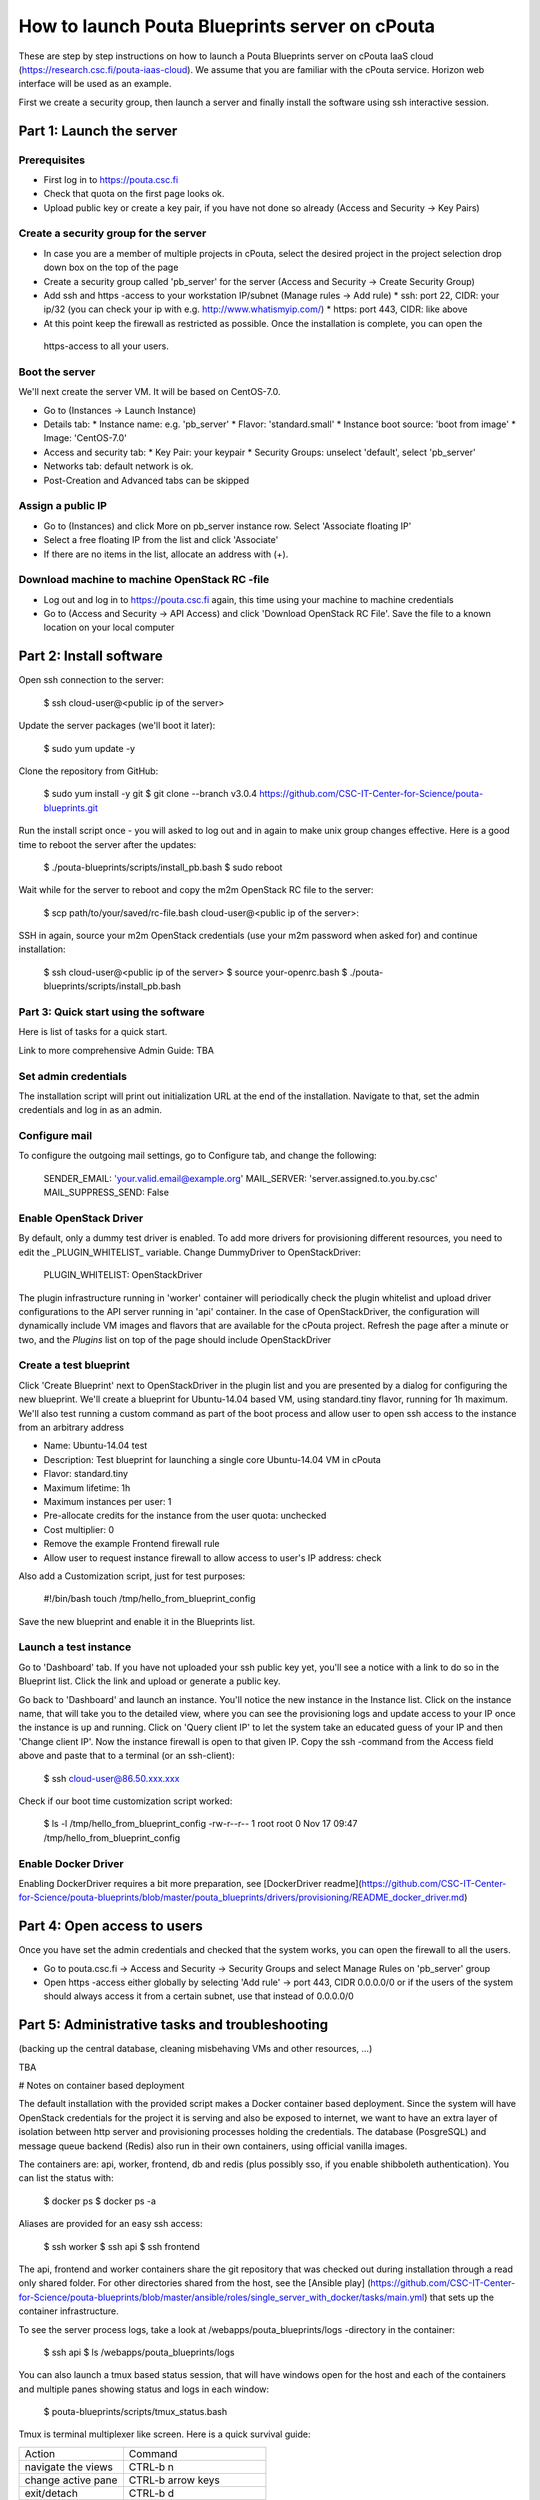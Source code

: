 How to launch Pouta Blueprints server on cPouta
***********************************************

These are step by step instructions on how to launch a Pouta Blueprints server on 
cPouta IaaS cloud (https://research.csc.fi/pouta-iaas-cloud). We assume that you are
familiar with the cPouta service. Horizon web interface will be used as an example.

First we create a security group, then launch a server and finally install the software
using ssh interactive session.

Part 1: Launch the server
=========================

Prerequisites
-------------

* First log in to https://pouta.csc.fi

* Check that quota on the first page looks ok.

* Upload public key or create a key pair, if you have not done so already (Access and Security -> Key Pairs)

Create a security group for the server
--------------------------------------

* In case you are a member of multiple projects in cPouta, select the desired project in the project selection 
  drop down box on the top of the page 

* Create a security group called 'pb_server' for the server (Access and Security -> Create Security Group)

* Add ssh and https -access to your workstation IP/subnet (Manage rules -> Add rule) 
  * ssh: port 22, CIDR: your ip/32 (you can check your ip with e.g. http://www.whatismyip.com/)
  * https: port 443, CIDR: like above

* At this point keep the firewall as restricted as possible. Once the installation is complete, you can open the
 https-access to all your users.

Boot the server
---------------

We'll next create the server VM. It will be based on CentOS-7.0.

* Go to (Instances -> Launch Instance)

* Details tab:
  * Instance name: e.g. 'pb_server'
  * Flavor: 'standard.small'
  * Instance boot source: 'boot from image'
  * Image: 'CentOS-7.0'

* Access and security tab:
  * Key Pair: your keypair
  * Security Groups: unselect 'default', select 'pb_server'

* Networks tab: default network is ok.

* Post-Creation and Advanced tabs can be skipped

Assign a public IP
------------------

* Go to (Instances) and click More on pb_server instance row. Select 'Associate floating IP'

* Select a free floating IP from the list and click 'Associate' 

* If there are no items in the list, allocate an address with (+). 
 

Download machine to machine OpenStack RC -file
----------------------------------------------

* Log out and log in to https://pouta.csc.fi again, this time using your machine to machine credentials

* Go to (Access and Security -> API Access) and click 'Download OpenStack RC File'. Save the file to a known location
  on your local computer
  
Part 2: Install software
==============================================

Open ssh connection to the server:

    $ ssh cloud-user@<public ip of the server>

Update the server packages (we'll boot it later):

    $ sudo yum update -y
    
Clone the repository from GitHub:

    $ sudo yum install -y git
    $ git clone --branch v3.0.4 https://github.com/CSC-IT-Center-for-Science/pouta-blueprints.git

Run the install script once - you will asked to log out and in again to make unix group changes effective. Here is a 
good time to reboot the server after the updates:

    $ ./pouta-blueprints/scripts/install_pb.bash
    $ sudo reboot

Wait while for the server to reboot and copy the m2m OpenStack RC file to the server:

    $ scp path/to/your/saved/rc-file.bash cloud-user@<public ip of the server>:

SSH in again, source your m2m OpenStack credentials (use your m2m password when asked for) and continue installation:

    $ ssh cloud-user@<public ip of the server>
    $ source your-openrc.bash
    $ ./pouta-blueprints/scripts/install_pb.bash

    
Part 3: Quick start using the software
--------------------------------------

Here is list of tasks for a quick start. 

Link to more comprehensive Admin Guide: TBA

Set admin credentials
---------------------   

The installation script will print out initialization URL at the end of the installation. Navigate to that, set the
admin credentials and log in as an admin.

Configure mail
--------------

To configure the outgoing mail settings, go to Configure tab, and change the following:

    SENDER_EMAIL: 'your.valid.email@example.org'
    MAIL_SERVER: 'server.assigned.to.you.by.csc'
    MAIL_SUPPRESS_SEND: False

Enable OpenStack Driver
-----------------------

By default, only a dummy test driver is enabled. To add more drivers for provisioning different resources, you need 
to edit the _PLUGIN_WHITELIST_ variable. Change DummyDriver to OpenStackDriver:

    PLUGIN_WHITELIST: OpenStackDriver

The plugin infrastructure running in 'worker' container will periodically check the plugin whitelist
and upload driver configurations to the API server running in 'api' container. In the case of OpenStackDriver,
the configuration will dynamically include VM images and flavors that are available for the cPouta project. 
Refresh the page after a minute or two, and the *Plugins* list on top of the page should include OpenStackDriver

Create a test blueprint
-----------------------

Click 'Create Blueprint' next to OpenStackDriver in the plugin list and you are presented by a dialog for configuring 
the new blueprint. We'll create a blueprint for Ubuntu-14.04 based VM, using standard.tiny flavor, running for 1h maximum. We'll
also test running a custom command as part of the boot process and allow user to open ssh access to the instance from 
an arbitrary address
 
* Name: Ubuntu-14.04 test
* Description: Test blueprint for launching a single core Ubuntu-14.04 VM in cPouta
* Flavor: standard.tiny
* Maximum lifetime: 1h
* Maximum instances per user: 1
* Pre-allocate credits for the instance from the user quota: unchecked
* Cost multiplier: 0
* Remove the example Frontend firewall rule
* Allow user to request instance firewall to allow access to user's IP address: check

Also add a Customization script, just for test purposes:

    #!/bin/bash
    touch /tmp/hello_from_blueprint_config

Save the new blueprint and enable it in the Blueprints list.

Launch a test instance
----------------------

Go to 'Dashboard' tab. If you have not uploaded your ssh public key yet, you'll see a notice with a link to do so
in the Blueprint list. Click the link and upload or generate a public key.

Go back to 'Dashboard' and launch an instance. You'll notice the new instance in the Instance list. Click on the 
instance name, that will take you to the detailed view, where you can see the provisioning logs and update access to
your IP once the instance is up and running. Click on 'Query client IP' to let the system take an educated guess 
of your IP and then 'Change client IP'. Now the instance firewall is open to that given IP. Copy the ssh -command from 
the Access field above and paste that to a terminal (or an ssh-client):

    $ ssh cloud-user@86.50.xxx.xxx

Check if our boot time customization script worked:

    $ ls -l /tmp/hello_from_blueprint_config 
    -rw-r--r-- 1 root root 0 Nov 17 09:47 /tmp/hello_from_blueprint_config


Enable Docker Driver
--------------------
Enabling DockerDriver requires a bit more preparation, see [DockerDriver readme](https://github.com/CSC-IT-Center-for-Science/pouta-blueprints/blob/master/pouta_blueprints/drivers/provisioning/README_docker_driver.md)

Part 4: Open access to users
============================

Once you have set the admin credentials and checked that the system works, you can open the firewall to all the users. 

* Go to pouta.csc.fi -> Access and Security -> Security Groups and select Manage Rules on 'pb_server' group  

* Open https -access either globally by selecting 'Add rule' -> port 443, CIDR 0.0.0.0/0 or if the users of the system 
  should always access it from a certain subnet, use that instead of 0.0.0.0/0

Part 5: Administrative tasks and troubleshooting
================================================

(backing up the central database, cleaning misbehaving VMs and other resources, ...)

TBA 

# Notes on container based deployment

The default installation with the provided script makes a Docker container based deployment. Since the system will have
OpenStack credentials for the project it is serving and also be exposed to internet, we want to have an extra layer of 
isolation between http server and provisioning processes holding the credentials. The database (PosgreSQL) and message 
queue backend (Redis) also run in their own containers, using official vanilla images.

The containers are: api, worker, frontend, db and redis (plus possibly sso, if you enable shibboleth authentication). 
You can list the status with:

    $ docker ps
    $ docker ps -a
    
Aliases are provided for an easy ssh access: 

    $ ssh worker
    $ ssh api
    $ ssh frontend
    
The api, frontend and worker containers share the git repository that was checked out during installation through a 
read only shared folder. For other directories shared from the host, see the [Ansible play]
(https://github.com/CSC-IT-Center-for-Science/pouta-blueprints/blob/master/ansible/roles/single_server_with_docker/tasks/main.yml)
that sets up the container infrastructure. 

To see the server process logs, take a look at /webapps/pouta_blueprints/logs -directory in the container:

    $ ssh api
    $ ls /webapps/pouta_blueprints/logs

You can also launch a tmux based status session, that will have windows open for the host and each of the containers 
and multiple panes showing status and logs in each window:
    
    $ pouta-blueprints/scripts/tmux_status.bash
    
Tmux is terminal multiplexer like screen. Here is a quick survival guide:

==================   =============================
Action               Command
------------------   -----------------------------
navigate the views   CTRL-b n
change active pane   CTRL-b arrow keys
exit/detach          CTRL-b d
new window           CTRL-b c
attach               $ tmux attach (or att)
list sessions        $ tmux list-sessions
kill a session       $ tmux kill-session -t status
==================   =============================
